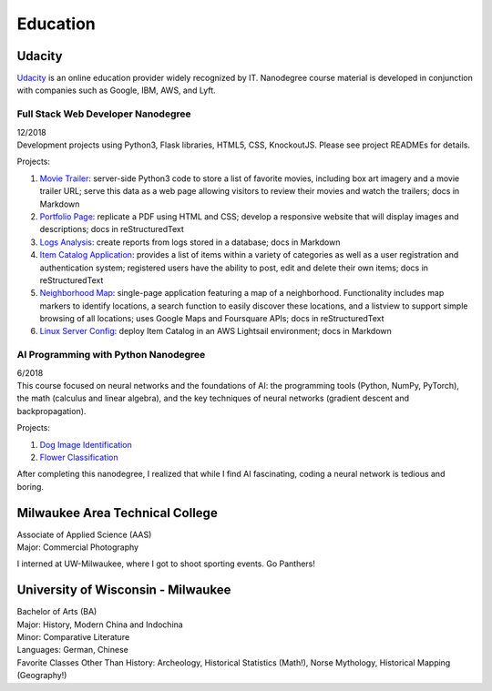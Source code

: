 .. ===============LICENSE_START=======================================================
.. Aimee Ukasick CC-BY-4.0
.. ===================================================================================
.. Copyright (C>`_ 2019 Aimee Ukasick. All rights reserved.
.. ===================================================================================
.. This documentation file is distributed by Aimee Ukasick
.. under the Creative Commons Attribution 4.0 International License (the "License">`_;
.. you may not use this file except in compliance with the License.
.. You may obtain a copy of the License at
..
.. http://creativecommons.org/licenses/by/4.0
..
.. This file is distributed on an "AS IS" BASIS,
.. WITHOUT WARRANTIES OR CONDITIONS OF ANY KIND, either express or implied.
.. See the License for the specific language governing permissions and
.. limitations under the License.
.. ===============LICENSE_END=========================================================

=========
Education
=========

Udacity
=======
`Udacity <https://www.udacity.com/>`_ is an online education provider widely recognized by IT. Nanodegree course material is developed in conjunction with companies such as Google, IBM, AWS, and Lyft.

Full Stack Web Developer Nanodegree
-----------------------------------
| 12/2018
| Development projects using Python3, Flask libraries, HTML5, CSS, KnockoutJS. Please see project READMEs for details.

Projects:

#. `Movie Trailer <https://github.com/aimeeu/Udacity-FullStackWebDeveloper/tree/master/Project01-MovieTrailerSite>`_: server-side Python3 code to store a list of favorite movies, including box art imagery and a movie trailer URL; serve this data as a web page allowing visitors to review their movies and watch the trailers; docs in Markdown
#.  `Portfolio Page <https://github.com/aimeeu/Udacity-FullStackWebDeveloper/tree/master/Project02-PortfolioSite>`_:  replicate a PDF using HTML and CSS; develop a responsive website that will display images and descriptions; docs in reStructuredText
#.  `Logs Analysis <https://github.com/aimeeu/Udacity-FullStackWebDeveloper/tree/master/Project03-LogsAnalysis>`_: create reports from logs stored in a database; docs in Markdown
#.  `Item Catalog Application <https://github.com/aimeeu/Udacity-FullStackWebDeveloper/tree/master/Project04-ItemCatalogWebApp>`_: provides a list of items within a variety of categories as well as a user registration and authentication system; registered users have the ability to post, edit and delete their own items; docs in reStructuredText
#.  `Neighborhood Map <https://github.com/aimeeu/Udacity-FullStackWebDeveloper/tree/master/Project05-NeighborhoodMap>`_: single-page application featuring a map of a neighborhood. Functionality includes map markers to identify locations, a search function to easily discover these locations, and a listview to support simple browsing of all locations; uses Google Maps and Foursquare APIs; docs in reStructuredText
#.  `Linux Server Config <https://github.com/aimeeu/Udacity-FullStackWebDeveloper/tree/master/Project06-LinuxServerConfig>`_: deploy Item Catalog in an AWS Lightsail environment; docs in Markdown

AI Programming with Python Nanodegree
-------------------------------------
| 6/2018
| This course focused on neural networks and the foundations of AI: the programming tools (Python, NumPy, PyTorch), the math (calculus and linear algebra), and the key techniques of neural networks (gradient descent and backpropagation).

Projects:

#. `Dog Image Identification <https://github.com/aimeeu/Udacity-AIProgrammingWithPython/tree/master/dog-image-classification-exercise>`_
#. `Flower Classification <https://github.com/aimeeu/Udacity-AIProgrammingWithPython/tree/master/final-project-flower-classification>`_

After completing this nanodegree, I realized that while I find AI fascinating, coding a neural network is tedious and boring.


Milwaukee Area Technical College
================================
| Associate of Applied Science (AAS)
| Major: Commercial Photography

I interned at UW-Milwaukee, where I got to shoot sporting events. Go Panthers!


University of Wisconsin - Milwaukee
=====================================
| Bachelor of Arts (BA)
| Major: History, Modern China and Indochina
| Minor: Comparative Literature
| Languages: German, Chinese
| Favorite Classes Other Than History: Archeology, Historical Statistics (Math!), Norse Mythology, Historical Mapping (Geography!)


